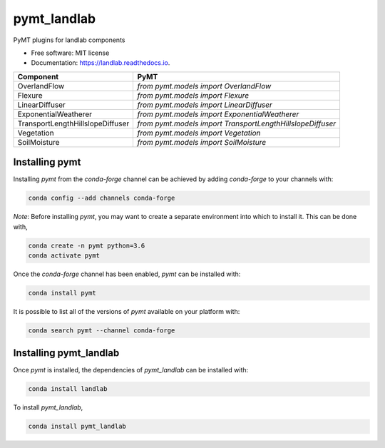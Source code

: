 ============
pymt_landlab
============


.. image:: https://img.shields.io/badge/CSDMS-Basic%20Model%20Interface-green.svg
        :target: https://bmi.readthedocs.io/
        :alt: Basic Model Interface

.. image:: https://img.shields.io/badge/recipe-pymt_landlab-green.svg
        :target: https://anaconda.org/conda-forge/pymt_landlab

.. image:: https://img.shields.io/travis/pymt-lab/pymt_landlab.svg
        :target: https://travis-ci.org/pymt-lab/pymt_landlab

.. image:: https://readthedocs.org/projects/pymt_landlab/badge/?version=latest
        :target: https://pymt_landlab.readthedocs.io/en/latest/?badge=latest
        :alt: Documentation Status

.. image:: https://img.shields.io/badge/code%20style-black-000000.svg
        :target: https://github.com/csdms/pymt
        :alt: Code style: black


PyMT plugins for landlab components


* Free software: MIT license
* Documentation: https://landlab.readthedocs.io.




================================ ==========================================================
Component                        PyMT
================================ ==========================================================
OverlandFlow                     `from pymt.models import OverlandFlow`
Flexure                          `from pymt.models import Flexure`
LinearDiffuser                   `from pymt.models import LinearDiffuser`
ExponentialWeatherer             `from pymt.models import ExponentialWeatherer`
TransportLengthHillslopeDiffuser `from pymt.models import TransportLengthHillslopeDiffuser`
Vegetation                       `from pymt.models import Vegetation`
SoilMoisture                     `from pymt.models import SoilMoisture`
================================ ==========================================================

---------------
Installing pymt
---------------

Installing `pymt` from the `conda-forge` channel can be achieved by adding
`conda-forge` to your channels with:

.. code::

  conda config --add channels conda-forge

*Note*: Before installing `pymt`, you may want to create a separate environment
into which to install it. This can be done with,

.. code::

  conda create -n pymt python=3.6
  conda activate pymt

Once the `conda-forge` channel has been enabled, `pymt` can be installed with:

.. code::

  conda install pymt

It is possible to list all of the versions of `pymt` available on your platform with:

.. code::

  conda search pymt --channel conda-forge

-----------------------
Installing pymt_landlab
-----------------------

Once `pymt` is installed, the dependencies of `pymt_landlab` can
be installed with:

.. code::

  conda install landlab

To install `pymt_landlab`,

.. code::

  conda install pymt_landlab
